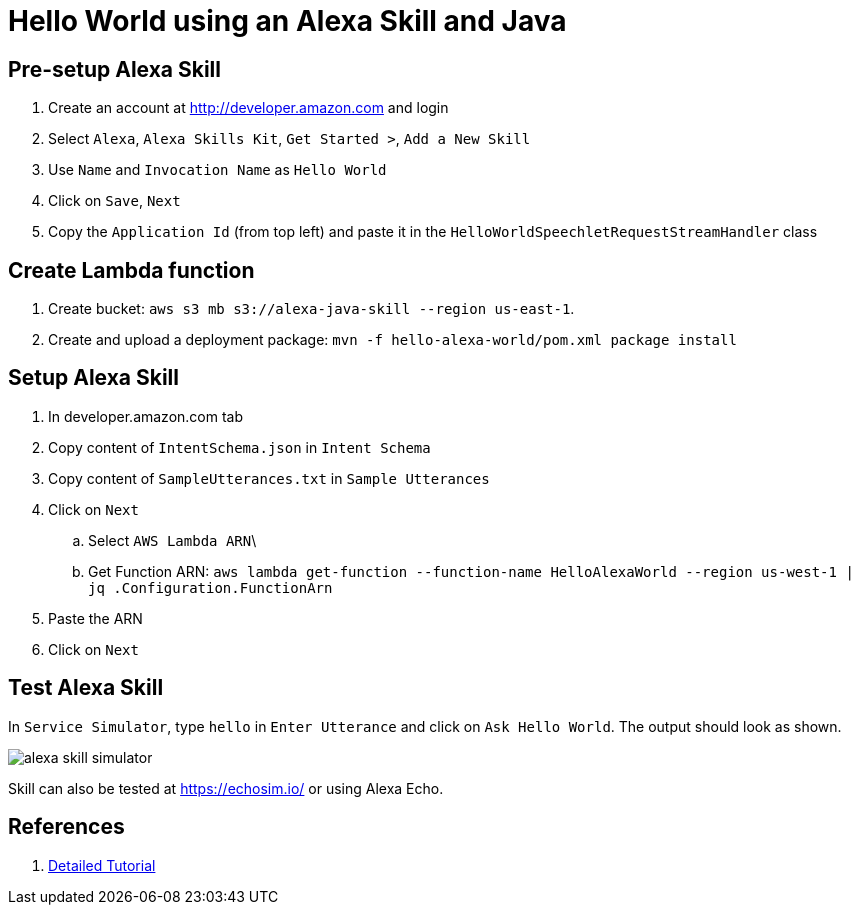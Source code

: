 = Hello World using an Alexa Skill and Java

== Pre-setup Alexa Skill

. Create an account at http://developer.amazon.com and login
. Select `Alexa`, `Alexa Skills Kit`, `Get Started >`, `Add a New Skill`
. Use `Name` and `Invocation Name` as `Hello World`
. Click on `Save`, `Next`
. Copy the `Application Id` (from top left) and paste it in the `HelloWorldSpeechletRequestStreamHandler` class

== Create Lambda function

. Create bucket: `aws s3 mb s3://alexa-java-skill --region us-east-1`.
. Create and upload a deployment package: `mvn -f hello-alexa-world/pom.xml package install`

== Setup Alexa Skill

. In developer.amazon.com tab
. Copy content of `IntentSchema.json` in `Intent Schema`
. Copy content of `SampleUtterances.txt` in `Sample Utterances`
. Click on `Next`
.. Select `AWS Lambda ARN`\
.. Get Function ARN: `aws lambda get-function --function-name HelloAlexaWorld --region us-west-1 | jq .Configuration.FunctionArn`
. Paste the ARN
. Click on `Next`

== Test Alexa Skill

In `Service Simulator`, type `hello` in `Enter Utterance` and click on `Ask Hello World`. The output should look as shown.

image::images/alexa-skill-simulator.png[]

Skill can also be tested at https://echosim.io/ or using Alexa Echo.

== References

. https://developer.amazon.com/alexa-skills-kit/alexa-skill-quick-start-tutorial[Detailed Tutorial]

